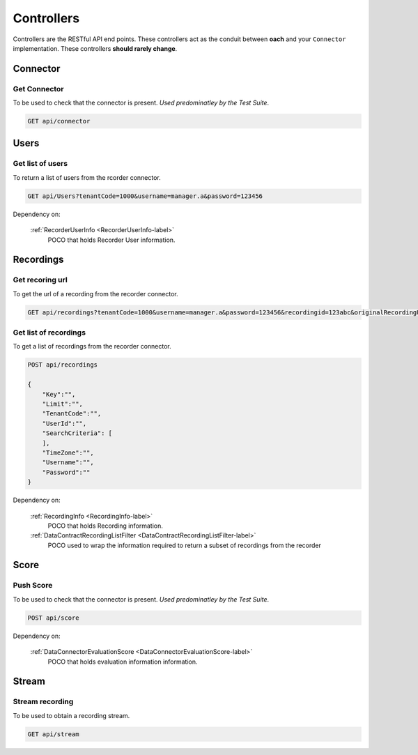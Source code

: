 Controllers
===========

Controllers are the RESTful API end points.  These controllers act as the conduit between **oach** and your ``Connector`` implementation.  These controllers **should rarely change**.


.. _controller-connector-label:

==========
Connector
==========

Get Connector
~~~~~~~~~~~~~

To be used to check that the connector is present. *Used predominatley by the Test Suite*.

.. code-block:: xml

    GET api/connector

.. code-block:: c#
   :linenos:


    public bool Get()
    {
        return true;
    }


.. _controller-users-label:

=====
Users
=====

Get list of users
~~~~~~~~~~~~~~~~~

To return a list of users from the rcorder connector.

.. code-block:: xml

    GET api/Users?tenantCode=1000&username=manager.a&password=123456



.. code-block:: c#
   :linenos:
   :emphasize-lines: 8,8

    public IEnumerable<RecorderUserInfo> Get(string tenantCode, string username, string password)
    {
        var list = new List<RecorderUserInfo>();
        var client = NinjectWebCommon.Kernel.Get<IApiFacade>();

        try
        {
            list = client.GetUsers(tenantCode, username, password);
        }
        catch (Exception ex)
        {
            Trace.TraceError("connector : [{0}]", ex.Message);
        }

        return list;
    }



Dependency on:

    :ref:`RecorderUserInfo <RecorderUserInfo-label>`
    	POCO that holds Recorder User information.


.. _controller-recordings-label:

==========
Recordings
==========

Get recoring url
~~~~~~~~~~~~~~~~

To get the url of a recording from the recorder connector.

.. code-block:: xml

    GET api/recordings?tenantCode=1000&username=manager.a&password=123456&recordingid=123abc&originalRecordingUrl=http://calls.recorder.com/recording.aspx?id=123abc

.. code-block:: c#
   :linenos:
   :emphasize-lines: 4,4


    public string Get(string tenantCode, string username, string password, string recordingId, string originalRecordingUrl)
    {
        var client = NinjectWebCommon.Kernel.Get<IApiFacade>();
        var url = client.GetRecordingUrl(recordingId, originalRecordingUrl, username, password);
        return url;
    }


Get list of recordings
~~~~~~~~~~~~~~~~~~~~~~

To get a list of recordings from the recorder connector.

.. code-block:: xml

    POST api/recordings

    {
        "Key":"",
        "Limit":"",
        "TenantCode":"",
        "UserId":"",
        "SearchCriteria": [
        ],
        "TimeZone":"",
        "Username":"",
        "Password":""
    }


.. code-block:: c#
   :linenos:
   :emphasize-lines: 4,4

    public IEnumerable<RecordingInfo> Post(DataContractRecordingListFilter filter)
    {
        var client = NinjectWebCommon.Kernel.Get<IApiFacade>();
        var response = client.GetRecordings(filter.Key, filter.Limit, "1000", filter.UserId, filter.SearchCriteria, filter.Username, filter.Password);
        return response;
    }

Dependency on:

    :ref:`RecordingInfo <RecordingInfo-label>`
        POCO that holds Recording information.

    :ref:`DataContractRecordingListFilter <DataContractRecordingListFilter-label>`
        POCO used to wrap the information required to return a subset of recordings from the recorder

.. _controller-score-label:

==========
Score
==========

Push Score
~~~~~~~~~~

To be used to check that the connector is present. *Used predominatley by the Test Suite*.

.. code-block:: xml

    POST api/score

.. code-block:: c#
   :linenos:
   :emphasize-lines: 4,5,6

    public void Post(DataConnectorEvaluationScore evaluationScore)
    {
        var client = NinjectWebCommon.Kernel.Get<IApiFacade>();
        client.PostEvaluationScore(evaluationScore.TenantCode, evaluationScore.Username,
            evaluationScore.Password, evaluationScore.EvaluationId, evaluationScore.HeadlineScore,
            evaluationScore.ExtraScore, evaluationScore.UserId, evaluationScore.RecordingId);
    }

Dependency on:

    :ref:`DataConnectorEvaluationScore <DataConnectorEvaluationScore-label>`
	   POCO that holds evaluation information information.

.. _controller-stream-label:

==========
Stream
==========

Stream recording
~~~~~~~~~~~~~~~~

To be used to obtain a recording stream.

.. code-block:: xml

    GET api/stream

.. code-block:: c#
   :linenos:
   :emphasize-lines: 6

    public System.Net.Http.HttpResponseMessage Get(string url)
    {
        var client = NinjectWebCommon.Kernel.Get<IApiFacade>();
        try
        {
            var stream = client.GetStream(url);
            bool match = false;
            HttpResponseMessage output;

            output = this.Request.CreateResponse(HttpStatusCode.OK);
            output.Content = new StreamContent(stream);
            output.Content.Headers.ContentDisposition = new ContentDispositionHeaderValue("attachment");

            foreach (var item in this._listOfMediaFileTypes)
            {
                if (url.Contains(item.Ext))
                {
                    output.Content.Headers.ContentType = new MediaTypeHeaderValue(item.MimeType);
                    output.Content.Headers.ContentDisposition.FileName = "recording" + item.Ext;
                    match = true;
                    break;
                }
            }

            if (!match)
            {
                output.Content.Headers.ContentType = new MediaTypeHeaderValue("audio/x-wav");
                output.Content.Headers.ContentDisposition.FileName = "recording.wav";
            }

            return output;
        }
        catch (Exception ex)
        {
            Trace.TraceError("connector : [{0}]", ex.Message);
        }

        return new HttpResponseMessage(HttpStatusCode.NotFound);
    }
